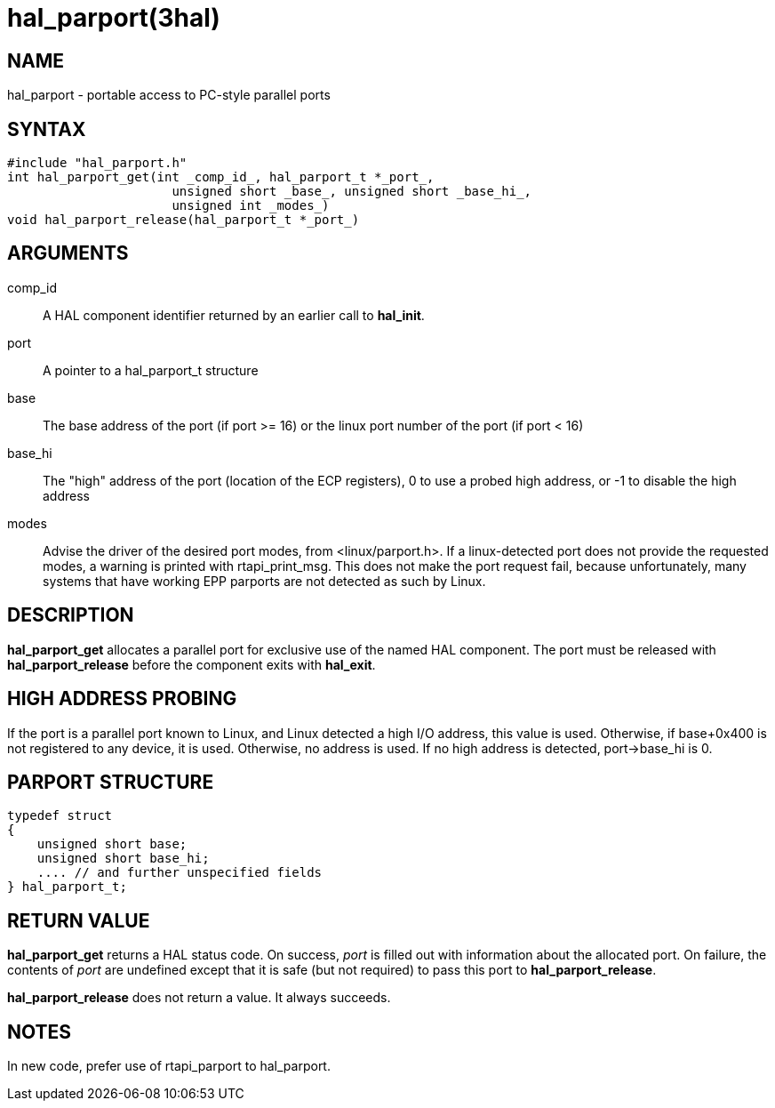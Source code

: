 = hal_parport(3hal)

== NAME

hal_parport - portable access to PC-style parallel ports

== SYNTAX

....
#include "hal_parport.h"
int hal_parport_get(int _comp_id_, hal_parport_t *_port_,
                      unsigned short _base_, unsigned short _base_hi_,
		      unsigned int _modes_)
void hal_parport_release(hal_parport_t *_port_)
....

== ARGUMENTS

comp_id::
  A HAL component identifier returned by an earlier call to *hal_init*.
port::
  A pointer to a hal_parport_t structure
base::
  The base address of the port (if port >= 16) or the linux port number
  of the port (if port < 16)
base_hi::
  The "high" address of the port (location of the ECP registers), 0 to
  use a probed high address, or -1 to disable the high address
modes::
  Advise the driver of the desired port modes, from <linux/parport.h>.
  If a linux-detected port does not provide the requested modes, a
  warning is printed with rtapi_print_msg. This does not make the port
  request fail, because unfortunately, many systems that have working
  EPP parports are not detected as such by Linux.

== DESCRIPTION

*hal_parport_get* allocates a parallel port for exclusive use of the
named HAL component. The port must be released with
*hal_parport_release* before the component exits with *hal_exit*.

== HIGH ADDRESS PROBING

If the port is a parallel port known to Linux, and Linux detected a high
I/O address, this value is used. Otherwise, if base+0x400 is not
registered to any device, it is used. Otherwise, no address is used. If
no high address is detected, port->base_hi is 0.

== PARPORT STRUCTURE

....
typedef struct
{
    unsigned short base;
    unsigned short base_hi;
    .... // and further unspecified fields
} hal_parport_t;
....

== RETURN VALUE

*hal_parport_get* returns a HAL status code. On success, _port_ is
filled out with information about the allocated port. On failure, the
contents of _port_ are undefined except that it is safe (but not
required) to pass this port to *hal_parport_release*.

*hal_parport_release* does not return a value. It always succeeds.

== NOTES

In new code, prefer use of rtapi_parport to hal_parport.
